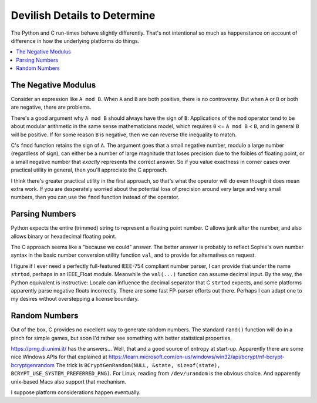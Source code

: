 Devilish Details to Determine
==============================

The Python and C run-times behave slightly differently.
That's not intentional so much as happenstance on account of
difference in how the underlying platforms do things.

.. contents::
    :local:
    :depth: 2


The Negative Modulus
----------------------

Consider an expression like ``A mod B``.
When ``A`` and ``B`` are both positive, there is no controversy.
But when ``A`` or ``B`` or both are negative, there are problems.

There's a good argument why ``A mod B`` should always have the sign of ``B``:
Applications of the ``mod`` operator tend to be about modular arithmetic in the
same sense mathematicians model, which requires ``0`` <= ``A mod B`` < ``B``,
and in general ``B`` will be positive.
If for some reason ``B`` is negative, then we can reverse the inequality to match.

C's ``fmod`` function retains the sign of ``A``.
The argument goes that a small negative number, modulo a large number (regardless of sign),
can either be a number of large magnitude that loses precision due to the foibles of floating point,
or a small negative number that *exactly* represents the correct answer.
So if you value exactness in corner cases over practical utility in general,
then you'll appreciate the C approach.

I think there's greater practical utility in the first approach,
so that's what the operator will do even though it does mean extra work.
If you are desperately worried about the potential loss of precision
around very large and very small numbers,
then you can use the ``fmod`` function instead of the operator.

Parsing Numbers
----------------

Python expects the entire (trimmed) string to represent a floating point number.
C allows junk after the number, and also allows binary or hexadecimal floating point.

The C approach seems like a "because we could" answer.
The better answer is probably to reflect Sophie's own number
syntax in the basic number conversion utility function ``val``,
and to provide for alternatives on request.

I figure if I ever need a perfectly full-featured IEEE-754 compliant number parser,
I can provide that under the name ``strtod``, perhaps in an IEEE_Float module.
Meanwhile the ``val(...)`` function can assume decimal input.
By the way, the Python equivalent is instructive: Locale can influence the
decimal separator that C ``strtod`` expects, and some platforms apparently
parse negative floats incorrectly. There are some fast FP-parser efforts out there.
Perhaps I can adapt one to my desires without overstepping a license boundary.

Random Numbers
---------------

Out of the box, C provides no excellent way to generate random numbers.
The standard ``rand()`` function will do in a pinch for simple games,
but soon I'd rather see something with better statistical properties.

https://prng.di.unimi.it/ has the answers...
Well, that and a good source of entropy at start-up.
Apparently there are some nice Windows APIs for that explained at
https://learn.microsoft.com/en-us/windows/win32/api/bcrypt/nf-bcrypt-bcryptgenrandom
The trick is ``BCryptGenRandom(NULL, &state, sizeof(state), BCRYPT_USE_SYSTEM_PREFERRED_RNG)``.
For Linux, reading from ``/dev/urandom`` is the obvious choice.
And apparently unix-based Macs also support that mechanism.

I suppose platform considerations happen eventually.
